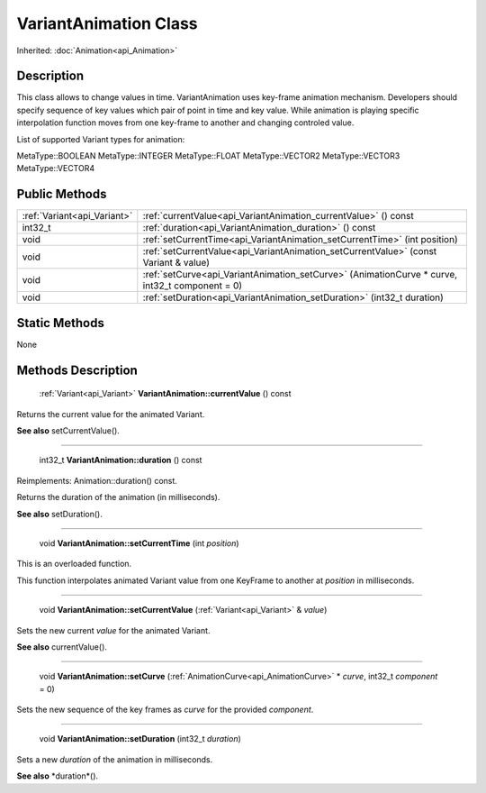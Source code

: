.. _api_VariantAnimation:

VariantAnimation Class
======================

Inherited: :doc:`Animation<api_Animation>`

.. _api_VariantAnimation_description:

Description
-----------

This class allows to change values in time. VariantAnimation uses key-frame animation mechanism. Developers should specify sequence of key values which pair of point in time and key value. While animation is playing specific interpolation function moves from one key-frame to another and changing controled value.

List of supported Variant types for animation:


MetaType::BOOLEAN
MetaType::INTEGER
MetaType::FLOAT
MetaType::VECTOR2
MetaType::VECTOR3
MetaType::VECTOR4




.. _api_VariantAnimation_public:

Public Methods
--------------

+------------------------------+-------------------------------------------------------------------------------------------------+
|  :ref:`Variant<api_Variant>` | :ref:`currentValue<api_VariantAnimation_currentValue>` () const                                 |
+------------------------------+-------------------------------------------------------------------------------------------------+
|                      int32_t | :ref:`duration<api_VariantAnimation_duration>` () const                                         |
+------------------------------+-------------------------------------------------------------------------------------------------+
|                         void | :ref:`setCurrentTime<api_VariantAnimation_setCurrentTime>` (int  position)                      |
+------------------------------+-------------------------------------------------------------------------------------------------+
|                         void | :ref:`setCurrentValue<api_VariantAnimation_setCurrentValue>` (const Variant & value)            |
+------------------------------+-------------------------------------------------------------------------------------------------+
|                         void | :ref:`setCurve<api_VariantAnimation_setCurve>` (AnimationCurve * curve, int32_t  component = 0) |
+------------------------------+-------------------------------------------------------------------------------------------------+
|                         void | :ref:`setDuration<api_VariantAnimation_setDuration>` (int32_t  duration)                        |
+------------------------------+-------------------------------------------------------------------------------------------------+



.. _api_VariantAnimation_static:

Static Methods
--------------

None

.. _api_VariantAnimation_methods:

Methods Description
-------------------

.. _api_VariantAnimation_currentValue:

 :ref:`Variant<api_Variant>` **VariantAnimation::currentValue** () const

Returns the current value for the animated Variant.

**See also** setCurrentValue().

----

.. _api_VariantAnimation_duration:

 int32_t **VariantAnimation::duration** () const

Reimplements: Animation::duration() const.

Returns the duration of the animation (in milliseconds).

**See also** setDuration().

----

.. _api_VariantAnimation_setCurrentTime:

 void **VariantAnimation::setCurrentTime** (int  *position*)

This is an overloaded function.

This function interpolates animated Variant value from one KeyFrame to another at *position* in milliseconds.

----

.. _api_VariantAnimation_setCurrentValue:

 void **VariantAnimation::setCurrentValue** (:ref:`Variant<api_Variant>` & *value*)

Sets the new current *value* for the animated Variant.

**See also** currentValue().

----

.. _api_VariantAnimation_setCurve:

 void **VariantAnimation::setCurve** (:ref:`AnimationCurve<api_AnimationCurve>` * *curve*, int32_t  *component* = 0)

Sets the new sequence of the key frames as *curve* for the provided *component*.

----

.. _api_VariantAnimation_setDuration:

 void **VariantAnimation::setDuration** (int32_t  *duration*)

Sets a new *duration* of the animation in milliseconds.

**See also** *duration*().


